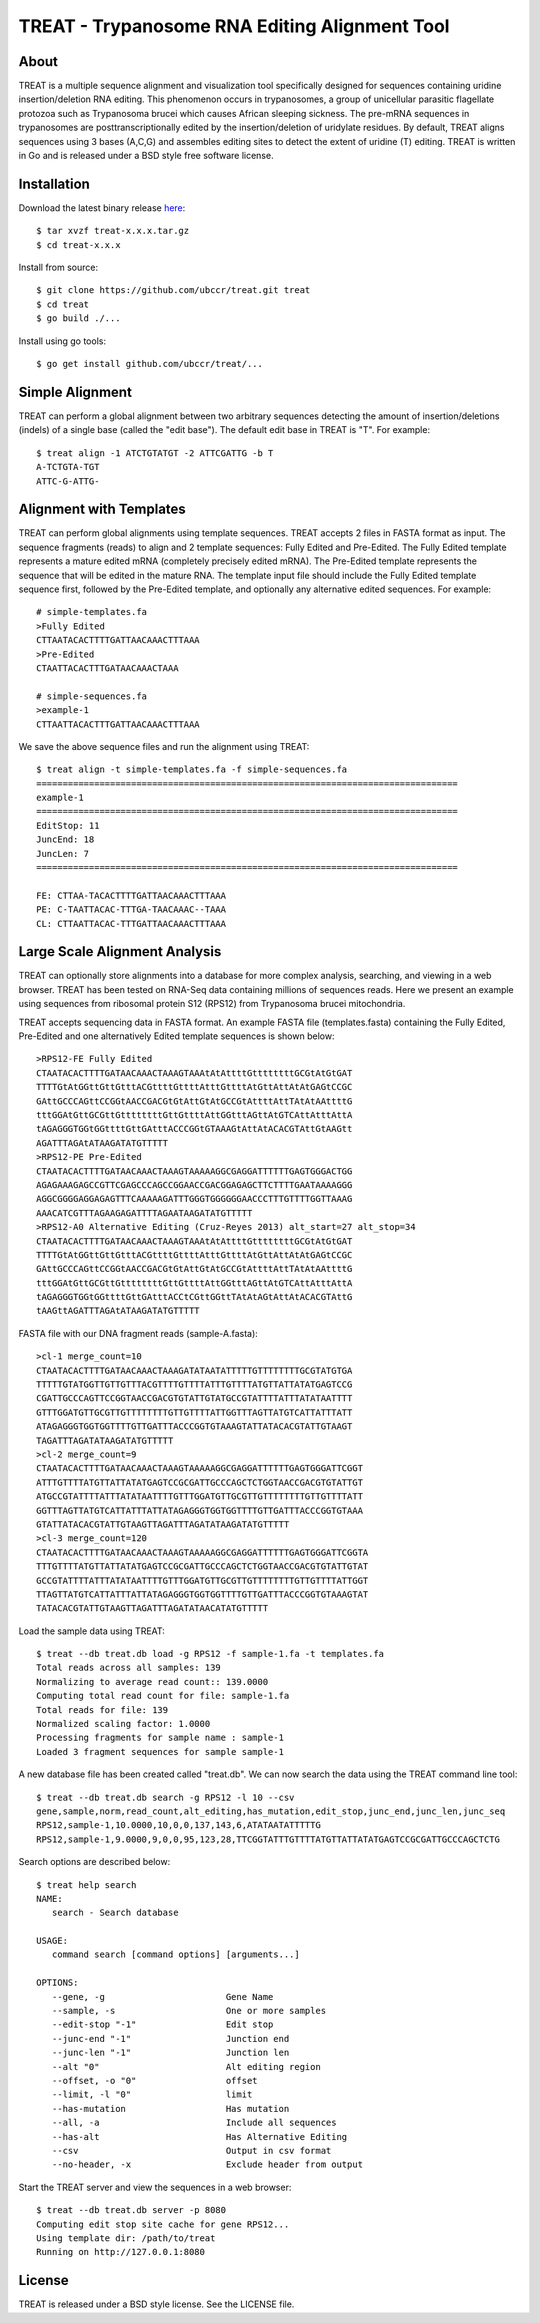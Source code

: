 ===============================================================================
TREAT - Trypanosome RNA Editing Alignment Tool
===============================================================================

------------------------------------------------------------------------
About
------------------------------------------------------------------------

TREAT is a multiple sequence alignment and visualization tool specifically
designed for sequences containing uridine insertion/deletion RNA editing. This
phenomenon occurs in trypanosomes, a group of unicellular parasitic flagellate
protozoa such as Trypanosoma brucei which causes African sleeping sickness. The
pre-mRNA sequences in trypanosomes are posttranscriptionally edited by the
insertion/deletion of uridylate residues. By default, TREAT aligns sequences
using 3 bases (A,C,G) and assembles editing sites to detect the extent of
uridine (T) editing. TREAT is written in Go and is released under a BSD style
free software license. 

------------------------------------------------------------------------
Installation
------------------------------------------------------------------------

Download the latest binary release `here <https://github.com/ubccr/treat/releases>`_::

  $ tar xvzf treat-x.x.x.tar.gz
  $ cd treat-x.x.x

Install from source::

  $ git clone https://github.com/ubccr/treat.git treat
  $ cd treat
  $ go build ./...

Install using go tools::

  $ go get install github.com/ubccr/treat/...

------------------------------------------------------------------------
Simple Alignment
------------------------------------------------------------------------

TREAT can perform a global alignment between two arbitrary sequences detecting
the amount of insertion/deletions (indels) of a single base (called the "edit
base"). The default edit base in TREAT is "T". For example::

  $ treat align -1 ATCTGTATGT -2 ATTCGATTG -b T
  A-TCTGTA-TGT
  ATTC-G-ATTG-

------------------------------------------------------------------------
Alignment with Templates
------------------------------------------------------------------------

TREAT can perform global alignments using template sequences. TREAT accepts 2
files in FASTA format as input. The sequence fragments (reads) to align and 2
template sequences: Fully Edited and Pre-Edited. The Fully Edited template
represents a mature edited mRNA (completely precisely edited mRNA). The
Pre-Edited template represents the sequence that will be edited in the mature
RNA. The template input file should include the Fully Edited template sequence
first, followed by the Pre-Edited template, and optionally any alternative
edited sequences. For example::

  # simple-templates.fa
  >Fully Edited
  CTTAATACACTTTTGATTAACAAACTTTAAA
  >Pre-Edited
  CTAATTACACTTTGATAACAAACTAAA

  # simple-sequences.fa
  >example-1
  CTTAATTACACTTTGATTAACAAACTTTAAA

We save the above sequence files and run the alignment using TREAT::

  $ treat align -t simple-templates.fa -f simple-sequences.fa
  ================================================================================
  example-1
  ================================================================================
  EditStop: 11
  JuncEnd: 18
  JuncLen: 7
  ================================================================================

  FE: CTTAA-TACACTTTTGATTAACAAACTTTAAA
  PE: C-TAATTACAC-TTTGA-TAACAAAC--TAAA
  CL: CTTAATTACAC-TTTGATTAACAAACTTTAAA

------------------------------------------------------------------------
Large Scale Alignment Analysis
------------------------------------------------------------------------

TREAT can optionally store alignments into a database for more complex
analysis, searching, and viewing in a web browser. TREAT has been tested on
RNA-Seq data containing millions of sequences reads. Here we present an
example using sequences from ribosomal protein S12 (RPS12) from Trypanosoma
brucei mitochondria. 

TREAT accepts sequencing data in FASTA format. An example FASTA file
(templates.fasta) containing the Fully Edited, Pre-Edited and one alternatively
Edited template sequences is shown below::

  >RPS12-FE Fully Edited
  CTAATACACTTTTGATAACAAACTAAAGTAAAtAtAttttGttttttttGCGtAtGtGAT
  TTTTGtAtGGttGttGtttACGttttGttttAtttGttttAtGttAttAtAtGAGtCCGC
  GAttGCCCAGttCCGGtAACCGACGtGtAttGtAtGCCGtAttttAttTAtAtAAttttG
  tttGGAtGttGCGttGttttttttGttGttttAttGGtttAGttAtGTCAttAtttAttA
  tAGAGGGTGGtGGttttGttGAtttACCCGGtGTAAAGtAttAtACACGTAttGtAAGtt
  AGATTTAGAtATAAGATATGTTTTT
  >RPS12-PE Pre-Edited
  CTAATACACTTTTGATAACAAACTAAAGTAAAAAGGCGAGGATTTTTTGAGTGGGACTGG
  AGAGAAAGAGCCGTTCGAGCCCAGCCGGAACCGACGGAGAGCTTCTTTTGAATAAAAGGG
  AGGCGGGGAGGAGAGTTTCAAAAAGATTTGGGTGGGGGGAACCCTTTGTTTTGGTTAAAG
  AAACATCGTTTAGAAGAGATTTTAGAATAAGATATGTTTTT
  >RPS12-A0 Alternative Editing (Cruz-Reyes 2013) alt_start=27 alt_stop=34
  CTAATACACTTTTGATAACAAACTAAAGTAAAtAtAttttGttttttttGCGtAtGtGAT
  TTTTGtAtGGttGttGtttACGttttGttttAtttGttttAtGttAttAtAtGAGtCCGC
  GAttGCCCAGttCCGGtAACCGACGtGtAttGtAtGCCGtAttttAttTAtAtAAttttG
  tttGGAtGttGCGttGttttttttGttGttttAttGGtttAGttAtGTCAttAtttAttA
  tAGAGGGTGGtGGttttGttGAtttACCtCGttGGttTAtAtAGtAttAtACACGTAttG
  tAAGttAGATTTAGAtATAAGATATGTTTTT

FASTA file with our DNA fragment reads (sample-A.fasta)::

  >cl-1 merge_count=10
  CTAATACACTTTTGATAACAAACTAAAGATATAATATTTTTGTTTTTTTTGCGTATGTGA
  TTTTTGTATGGTTGTTGTTTACGTTTTGTTTTATTTGTTTTATGTTATTATATGAGTCCG
  CGATTGCCCAGTTCCGGTAACCGACGTGTATTGTATGCCGTATTTTATTTATATAATTTT
  GTTTGGATGTTGCGTTGTTTTTTTTGTTGTTTTATTGGTTTAGTTATGTCATTATTTATT
  ATAGAGGGTGGTGGTTTTGTTGATTTACCCGGTGTAAAGTATTATACACGTATTGTAAGT
  TAGATTTAGATATAAGATATGTTTTT
  >cl-2 merge_count=9
  CTAATACACTTTTGATAACAAACTAAAGTAAAAAGGCGAGGATTTTTTGAGTGGGATTCGGT
  ATTTGTTTTATGTTATTATATGAGTCCGCGATTGCCCAGCTCTGGTAACCGACGTGTATTGT
  ATGCCGTATTTTATTTATATAATTTTGTTTGGATGTTGCGTTGTTTTTTTTGTTGTTTTATT
  GGTTTAGTTATGTCATTATTTATTATAGAGGGTGGTGGTTTTGTTGATTTACCCGGTGTAAA
  GTATTATACACGTATTGTAAGTTAGATTTAGATATAAGATATGTTTTT
  >cl-3 merge_count=120
  CTAATACACTTTTGATAACAAACTAAAGTAAAAAGGCGAGGATTTTTTGAGTGGGATTCGGTA
  TTTGTTTTATGTTATTATATGAGTCCGCGATTGCCCAGCTCTGGTAACCGACGTGTATTGTAT
  GCCGTATTTTATTTATATAATTTTGTTTGGATGTTGCGTTGTTTTTTTTGTTGTTTTATTGGT
  TTAGTTATGTCATTATTTATTATAGAGGGTGGTGGTTTTGTTGATTTACCCGGTGTAAAGTAT
  TATACACGTATTGTAAGTTAGATTTAGATATAACATATGTTTTT

Load the sample data using TREAT::

  $ treat --db treat.db load -g RPS12 -f sample-1.fa -t templates.fa
  Total reads across all samples: 139
  Normalizing to average read count:: 139.0000
  Computing total read count for file: sample-1.fa
  Total reads for file: 139
  Normalized scaling factor: 1.0000
  Processing fragments for sample name : sample-1
  Loaded 3 fragment sequences for sample sample-1

A new database file has been created called "treat.db". We can now search the
data using the TREAT command line tool::

  $ treat --db treat.db search -g RPS12 -l 10 --csv
  gene,sample,norm,read_count,alt_editing,has_mutation,edit_stop,junc_end,junc_len,junc_seq
  RPS12,sample-1,10.0000,10,0,0,137,143,6,ATATAATATTTTTG
  RPS12,sample-1,9.0000,9,0,0,95,123,28,TTCGGTATTTGTTTTATGTTATTATATGAGTCCGCGATTGCCCAGCTCTG

Search options are described below::

  $ treat help search
  NAME:
     search - Search database

  USAGE:
     command search [command options] [arguments...]

  OPTIONS:
     --gene, -g                       Gene Name
     --sample, -s                     One or more samples
     --edit-stop "-1"                 Edit stop
     --junc-end "-1"                  Junction end
     --junc-len "-1"                  Junction len
     --alt "0"                        Alt editing region
     --offset, -o "0"                 offset
     --limit, -l "0"                  limit
     --has-mutation                   Has mutation
     --all, -a                        Include all sequences
     --has-alt                        Has Alternative Editing
     --csv                            Output in csv format
     --no-header, -x                  Exclude header from output

Start the TREAT server and view the sequences in a web browser::

  $ treat --db treat.db server -p 8080
  Computing edit stop site cache for gene RPS12...
  Using template dir: /path/to/treat
  Running on http://127.0.0.1:8080

.. image:: docs/treat-screen-shot.png

------------------------------------------------------------------------
License
------------------------------------------------------------------------

TREAT is released under a BSD style license. See the LICENSE file. 
